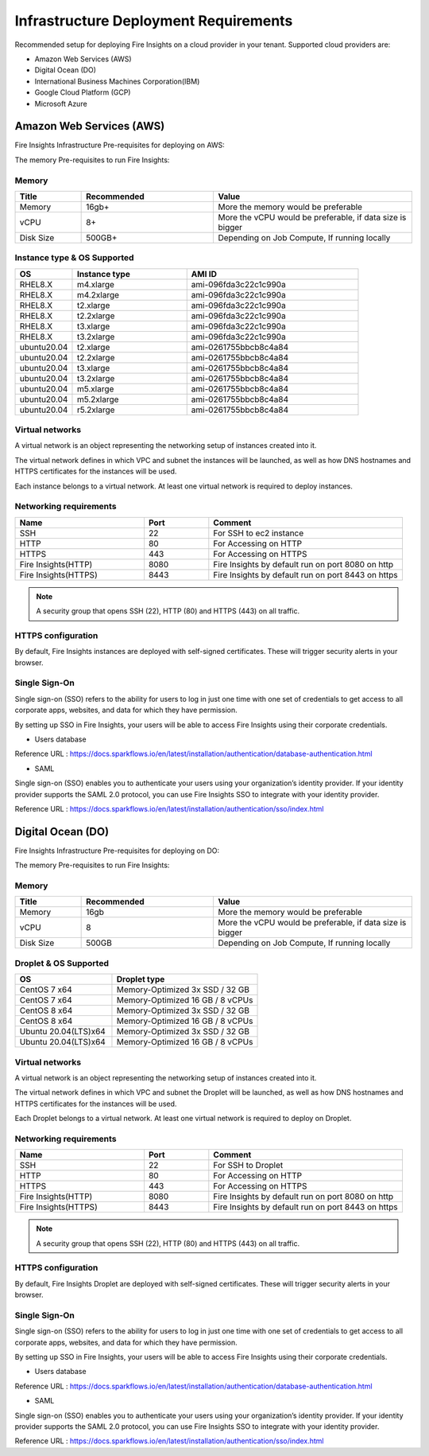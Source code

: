 Infrastructure Deployment Requirements
=====
Recommended setup for deploying Fire Insights on a cloud provider in your tenant. Supported cloud providers are:

- Amazon Web Services (AWS)
- Digital Ocean (DO)
- International Business Machines Corporation(IBM)
- Google Cloud Platform (GCP)
- Microsoft Azure

Amazon Web Services (AWS)
----

Fire Insights Infrastructure Pre-requisites for deploying on AWS:

The memory Pre-requisites to run Fire Insights:

Memory
++++

.. list-table:: 
   :widths: 10 20 30
   :header-rows: 1

   * - Title
     - Recommended
     - Value
   * - Memory
     - 16gb+
     - More the memory would be preferable
   * - vCPU
     - 8+
     - More the vCPU would be preferable, if data size is bigger
   * - Disk Size
     - 500GB+
     - Depending on Job Compute, If running locally

Instance type & OS Supported
++++

.. list-table:: 
   :widths: 10 20 30
   :header-rows: 1

   * - OS
     - Instance type
     - AMI ID
   * - RHEL8.X
     - m4.xlarge
     - ami-096fda3c22c1c990a
   * - RHEL8.X
     - m4.2xlarge
     - ami-096fda3c22c1c990a
   * - RHEL8.X
     - t2.xlarge
     - ami-096fda3c22c1c990a
   * - RHEL8.X
     - t2.2xlarge
     - ami-096fda3c22c1c990a
   * - RHEL8.X
     - t3.xlarge
     - ami-096fda3c22c1c990a 
   * - RHEL8.X
     - t3.2xlarge
     - ami-096fda3c22c1c990a
   * - ubuntu20.04
     - t2.xlarge
     - ami-0261755bbcb8c4a84
   * - ubuntu20.04
     - t2.2xlarge
     - ami-0261755bbcb8c4a84
   * - ubuntu20.04
     - t3.xlarge
     - ami-0261755bbcb8c4a84
   * - ubuntu20.04
     - t3.2xlarge
     - ami-0261755bbcb8c4a84
   * - ubuntu20.04
     - m5.xlarge
     - ami-0261755bbcb8c4a84
   * - ubuntu20.04
     - m5.2xlarge
     - ami-0261755bbcb8c4a84
   * - ubuntu20.04
     - r5.2xlarge
     - ami-0261755bbcb8c4a84

Virtual networks
++++

A virtual network is an object representing the networking setup of instances created into it.

The virtual network defines in which VPC and subnet the instances will be launched, as well as how DNS hostnames and HTTPS certificates for the instances will be used.

Each instance belongs to a virtual network. At least one virtual network is required to deploy instances.

Networking requirements
++++

.. list-table:: 
   :widths: 20 10 30
   :header-rows: 1

   * - Name
     - Port
     - Comment
   * - SSH
     - 22
     - For SSH to ec2 instance
   * - HTTP
     - 80
     - For Accessing on HTTP
   * - HTTPS
     - 443
     - For Accessing on HTTPS
   * - Fire Insights(HTTP) 
     - 8080
     - Fire Insights by default run on port 8080 on http
   * - Fire Insights(HTTPS) 
     - 8443
     - Fire Insights by default run on port 8443 on https

.. note:: A security group that opens SSH (22), HTTP (80) and HTTPS (443) on all traffic.

HTTPS configuration
++++

By default, Fire Insights instances are deployed with self-signed certificates. These will trigger security alerts in your browser.

Single Sign-On
++++

Single sign-on (SSO) refers to the ability for users to log in just one time with one set of credentials to get access to all corporate apps, websites, and data for which they have permission.

By setting up SSO in Fire Insights, your users will be able to access Fire Insights using their corporate credentials.

- Users database

Reference URL : https://docs.sparkflows.io/en/latest/installation/authentication/database-authentication.html

- SAML

Single sign-on (SSO) enables you to authenticate your users using your organization’s identity provider. If your identity provider supports the SAML 2.0 protocol, you can use Fire Insights SSO to integrate with your identity provider.

Reference URL : https://docs.sparkflows.io/en/latest/installation/authentication/sso/index.html

Digital Ocean (DO)
----

Fire Insights Infrastructure Pre-requisites for deploying on DO:

The memory Pre-requisites to run Fire Insights:

Memory
++++

.. list-table:: 
   :widths: 10 20 30
   :header-rows: 1

   * - Title
     - Recommended
     - Value
   * - Memory
     - 16gb
     - More the memory would be preferable
   * - vCPU
     - 8
     - More the vCPU would be preferable, if data size is bigger
   * - Disk Size
     - 500GB
     - Depending on Job Compute, If running locally

Droplet & OS Supported
++++

.. list-table:: 
   :widths: 20 30
   :header-rows: 1

   * - OS
     - Droplet type
   * - CentOS 7 x64
     - Memory-Optimized 3x SSD / 32 GB
   * - CentOS 7 x64
     - Memory-Optimized 16 GB / 8 vCPUs
   * - CentOS 8 x64
     - Memory-Optimized 3x SSD / 32 GB
   * - CentOS 8 x64
     - Memory-Optimized 16 GB / 8 vCPUs
   * - Ubuntu 20.04(LTS)x64
     - Memory-Optimized 3x SSD / 32 GB
   * - Ubuntu 20.04(LTS)x64
     - Memory-Optimized 16 GB / 8 vCPUs
   
Virtual networks
++++

A virtual network is an object representing the networking setup of instances created into it.

The virtual network defines in which VPC and subnet the Droplet will be launched, as well as how DNS hostnames and HTTPS certificates for the instances will be used.

Each Droplet belongs to a virtual network. At least one virtual network is required to deploy on Droplet.

Networking requirements
++++

.. list-table:: 
   :widths: 20 10 30
   :header-rows: 1

   * - Name
     - Port
     - Comment
   * - SSH
     - 22
     - For SSH to Droplet
   * - HTTP
     - 80
     - For Accessing on HTTP
   * - HTTPS
     - 443
     - For Accessing on HTTPS
   * - Fire Insights(HTTP) 
     - 8080
     - Fire Insights by default run on port 8080 on http
   * - Fire Insights(HTTPS) 
     - 8443
     - Fire Insights by default run on port 8443 on https

.. note:: A security group that opens SSH (22), HTTP (80) and HTTPS (443) on all traffic.    

HTTPS configuration
++++

By default, Fire Insights Droplet are deployed with self-signed certificates. These will trigger security alerts in your browser.

Single Sign-On
++++

Single sign-on (SSO) refers to the ability for users to log in just one time with one set of credentials to get access to all corporate apps, websites, and data for which they have permission.

By setting up SSO in Fire Insights, your users will be able to access Fire Insights using their corporate credentials.

- Users database

Reference URL : https://docs.sparkflows.io/en/latest/installation/authentication/database-authentication.html

- SAML

Single sign-on (SSO) enables you to authenticate your users using your organization’s identity provider. If your identity provider supports the SAML 2.0 protocol, you can use Fire Insights SSO to integrate with your identity provider.

Reference URL : https://docs.sparkflows.io/en/latest/installation/authentication/sso/index.html
